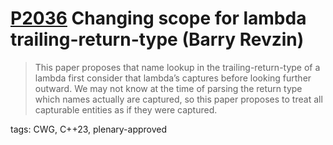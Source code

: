 * [[https://wg21.link/p2036][P2036]] Changing scope for lambda trailing-return-type (Barry Revzin)
:PROPERTIES:
:CUSTOM_ID: p2036-changing-scope-for-lambda-trailing-return-type-barry-revzin
:END:
#+begin_quote
This paper proposes that name lookup in the trailing-return-type of a lambda
first consider that lambda’s captures before looking further outward. We may
not know at the time of parsing the return type which names actually are
captured, so this paper proposes to treat all capturable entities as if they
were captured.
#+end_quote
**** tags: CWG, C++23, plenary-approved
